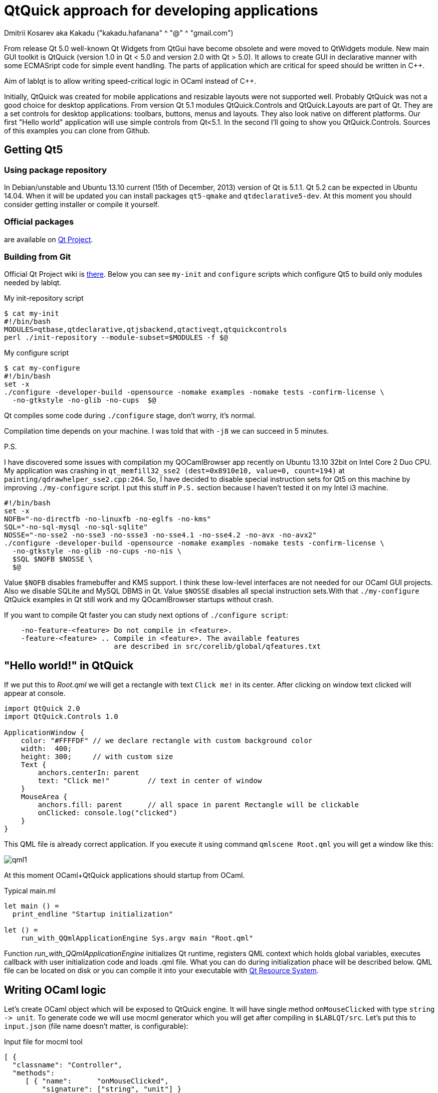 QtQuick approach for developing applications
============================================
Dmitrii Kosarev aka Kakadu ("kakadu.hafanana" ^ "@" ^ "gmail.com")

From release Qt 5.0 well-known Qt Widgets from QtGui have become obsolete and were moved to QtWidgets module. New main GUI toolkit is QtQuick (version 1.0 in Qt < 5.0 and version 2.0 with Qt > 5.0). It allows to create GUI in declarative manner with some ECMASript code for simple event handling. The parts of application which are critical for speed should be written in C++.

Aim of lablqt is to allow writing speed-critical logic in OCaml instead of C++.

Initially, QtQuick was created for mobile applications and resizable layouts were not supported well. Probably QtQuick was not a good choice for desktop applications. From version Qt 5.1 modules QtQuick.Controls and QtQuick.Layouts are part of Qt. They are a set controls for desktop applications: toolbars, buttons, menus and layouts. They also look native on different platforms. Our first "Hello world" application will use simple controls from Qt<5.1. In the second I'll going to show you QtQuick.Controls. Sources of this examples you can clone from Github.

Getting Qt5
-----------
Using package repository
~~~~~~~~~~~~~~~~~~~~~~~~
In Debian/unstable and Ubuntu 13.10 current (15th of December, 2013) version of Qt is 5.1.1. Qt 5.2 can be expected in Ubuntu 14.04. When it will be updated you can install packages `qt5-qmake` and `qtdeclarative5-dev`. At this moment you should consider getting installer or compile it yourself.

Official packages
~~~~~~~~~~~~~~~~~
are available on http://download.qt-project.org/official_releases/qt/5.2/5.2.0/[Qt Project].

Building from Git
~~~~~~~~~~~~~~~~~
Official Qt Project wiki is
http://qt-project.org/wiki/Building_Qt_5_from_Git[there]. Below you
can see `my-init` and `configure` scripts which configure
Qt5 to build only modules needed by lablqt.

.My init-repository script
----
$ cat my-init
#!/bin/bash
MODULES=qtbase,qtdeclarative,qtjsbackend,qtactiveqt,qtquickcontrols
perl ./init-repository --module-subset=$MODULES -f $@
----

.My configure script
----
$ cat my-configure
#!/bin/bash
set -x
./configure -developer-build -opensource -nomake examples -nomake tests -confirm-license \
  -no-gtkstyle -no-glib -no-cups  $@
----

Qt compiles some code during `./configure` stage, don't worry, it's
normal.

Compilation time depends on your machine. I was told that with `-j8`
we can succeed in 5 minutes.

.P.S.
I have discovered some issues with compilation my QOCamlBrowser app recently on Ubuntu 13.10 32bit on Intel Core 2 Duo CPU. My application was crashing in `qt_memfill32_sse2 (dest=0x8910e10, value=0, count=194)` at `painting/qdrawhelper_sse2.cpp:264`. So, I have decided to disable special instruction sets for Qt5 on this machine by improving `./my-configure` script. I put this stuff in `P.S.` section because I haven't tested it on my Intel i3 machine.
----
#!/bin/bash
set -x
NOFB="-no-directfb -no-linuxfb -no-eglfs -no-kms"
SQL="-no-sql-mysql -no-sql-sqlite"
NOSSE="-no-sse2 -no-sse3 -no-ssse3 -no-sse4.1 -no-sse4.2 -no-avx -no-avx2"
./configure -developer-build -opensource -nomake examples -nomake tests -confirm-license \
  -no-gtkstyle -no-glib -no-cups -no-nis \
  $SQL $NOFB $NOSSE \
  $@
----
Value `$NOFB` disables framebuffer and KMS support. I think these low-level interfaces are not needed for our OCaml GUI projects. Also we disable SQLite and MySQL DBMS in Qt. Value `$NOSSE` disables all special instruction sets.With that `./my-configure` QtQuick examples in Qt still work and my QOcamlBrowser startups without crash.

If you want to compile Qt faster you can study next options of `./configure script`:

----
    -no-feature-<feature> Do not compile in <feature>.
    -feature-<feature> .. Compile in <feature>. The available features
                          are described in src/corelib/global/qfeatures.txt
----

[[hello_world]]
"Hello world!" in QtQuick
-------------------------

If we put this to 'Root.qml' we will get a rectangle with text `Click me!` in its center. After clicking on window text clicked will appear at console.

----
import QtQuick 2.0
import QtQuick.Controls 1.0

ApplicationWindow {
    color: "#FFFFDF" // we declare rectangle with custom background color
    width:  400;
    height: 300;     // with custom size
    Text {
        anchors.centerIn: parent
        text: "Click me!"         // text in center of window
    }
    MouseArea {
        anchors.fill: parent      // all space in parent Rectangle will be clickable
        onClicked: console.log("clicked")
    }
}
----

This QML file is already correct application. If you execute it using command `qmlscene Root.qml` you will get a window like this:

image:images/qml1.png[]

At this moment OCaml+QtQuick applications should startup from OCaml.

.Typical main.ml
----
let main () = 
  print_endline "Startup initialization"

let () =
    run_with_QQmlApplicationEngine Sys.argv main "Root.qml"

----

Function 'run_with_QQmlApplicationEngine' initializes Qt runtime, registers QML context which holds global variables, executes callback with user initialization code and loads .qml file. What you can do during initialization phace will be described below. QML file can be located on disk or you can compile it into your executable with http://qt-project.org/doc/qt-5.0/qtcore/resources.html[Qt Resource System].

[[ocaml_side]]
Writing OCaml logic
-------------------

Let's create OCaml object which will be exposed to QtQuick engine. It
will have single method `onMouseClicked` with type `string ->
unit`. To generate code we will use mocml generator which you will get
after compiling in `$LABLQT/src`. Let's put this to `input.json` (file
name doesn't matter, is configurable):

.Input file for mocml tool
----
[ {
  "classname": "Controller",
  "methods":
     [ { "name":      "onMouseClicked",
         "signature": ["string", "unit"] }
     ],
  "properties": [],
  "slots": [],
  "signals": []
} ]
----

After executing `mocml input.json` three files will be
generated: `Controller_c.h`, `Controller_c.cpp` and `Controller.ml`. A
part of `Controller.ml` will look like that:

.Class skeleton generated my mocml
----
class virtual base_Controller cppobj = object(self)
  ...
  method virtual onMouseClicked: string -> unit
end
----
As you see, base class `base_Controller` is created. We will inherit it and implement virtual method `onMouseClicked` in file `program.ml`:

.OCaml initialization code
----
open QmlContext

let main () =
  let controller_cppobj = Controller.create_Controller () in
  let controller = object(self)
    inherit Controller.base_Controller controller_cppobj as super
    method onMouseClicked msg = Printf.printf "OCaml says: '%s'\n%!" msg
  end in
  set_context_property ~ctx:(get_view_exn ~name:"rootContext") ~name:"controller" controller#handler
----

After executing `QmlContext.set_context_property` we are able to use in QML side
variable called `controller`:

----
ApplicationWindow { // root rectangle
          ....
          MouseArea {
              anchors.fill: parent      // all space in parent Rectangle will be clickable
              onClicked: controller.onMouseClicked("message");
          }
}
----
After executing program when you will click on window you will se console output.
Code of this example you can find there: https://github.com/Kakadu/lablqt/tree/qml-dev/qml/helloworld

[[views]]
QtQuick Controls, Layouts and Model/View pattern
------------------------------------------------

Since Qt version 5.1 it easy to create desktop applications which look like native. API documentaion can be found http://doc-snapshot.qt-project.org/qt5-stable/qtquickcontrols/qtquickcontrols-index.html[there] and http://doc-snapshot.qt-project.org/qt5-stable/qtquicklayouts/qtquicklayouts-index.html[there].

.Menus with QtQuick Controls
----
ApplicationWindow {
    width: 1366
    height: 768
    menuBar: MenuBar {
        Menu {
            title: "Edit"

            MenuItem {
                text: "Cut";    shortcut: "Ctrl+X";
                onTriggered: console.log("")
            }
            MenuItem {
                text: "Copy";   shortcut: "Ctrl+C"
                onTriggered: console.log("")
            }
            MenuItem {
                text: "Paste";  shortcut: "Ctrl+V"
                onTriggered: console.log("")
            }
        }
    }
    ....
}
----
.ToolBars are supported too
----
    toolBar: ToolBar {
        RowLayout {
            anchors.margins: 8
            anchors.fill: parent
            ToolButton {
                text: "Press me"
                onClicked: console.log("Press me clicked")
            }
        }
    }
----
QtQuick uses Model/View pattern for creating views. I.e. when you
                create a view you should provide an object with data
                (model) and a way to render it. Models can be created
                both in QML file and in C++. Let's create a model with
                QML:

.Simple model for TableView
----
    ListModel {
        id: libraryModel
        ListElement{ title: "A Masterpiece" ; author: "Gabriel" }
        ListElement{ title: "Brilliance"    ; author: "Jens" }
        ListElement{ title: "Outstanding"   ; author: "Frederik" }
    }
----
It is a ListModel with three elements. Each element has two properties of type string: title and author. We will use them while declaring view for this model:

.Simple TableView example
----
    TableView {
        model: libraryModel
        anchors.fill: parent

        TableViewColumn { title: "Title";  role: "title"  }
        TableViewColumn { title: "Author"; role: "author" }
    }
----
You can see there a table view with two columns. Each column have header title: "Title" and "Author" respectivly. Elements of this table will be constructed according to its model object (if the model is a list of three elements the three item in view will be constructed).
Screenshot there: image:images/QtQuickControls1.png[title]

[[datamodels]]
Defining model in OCaml
-----------------------
Often we want dynamic models which will report to view about newly added rows, columns and data changes. In Qt world it is achieved by defining model in C++ as a sublclass of `QAbstractItemModel`. More information in this topic you can get at Qt Project.
We also have special option in JSON which subclasses generated object from
http://qt-project.org/doc/qt-5.0/qtcore/qabstractitemmodel.html[QAbstractItemModel]
automatically.

.Input file mocml with model class defined
----
{
    "classname": "MainModel",
    "basename":  "QAbstractItemModel",
    "methods": [],
    "properties": [],
    "slots": [],
    "signals": []
}
----
Our model will provide access to objects which have two properties:
    author and title. We will call it DataItem and put into input.json
    too.

.Input file for mocml with data object definition
----
{
    "classname": "DataItem",
    "methods": [],
    "properties":
      [ { "name":      "author",
          "get":       "author",
          "set":       "setName",
          "notify":    "nameChanged",
          "type":      "string" }
      , { "name":      "title",
          "get":       "title",
          "set":       "setTitle",
          "notify":    "titleChanged",
          "type":      "string" }
      ],
    "slots": [],
    "signals": []
}
----

Now let's define out model and expose it to QtQuick engine in initialization block of program.ml. Initial data will be a list of pairs title/author:

----
  let data =
    [ ("Анна Керенина",           "Лев Толстой")
    ; ("Война и Мир",             "Лев Толстой")
    ; ("Les Misérables",          "Victor Hugo")
    ; ("Les Trois Mousquetaires", "Alexandre Dumas, père")
    ] in
----

Using it we need to construct DataItems:

----
  let dataItems = List.map (fun (title,author) ->
    let cppobj = DataItem.create_DataItem () in
    object
      inherit DataItem.base_DataItem cppobj as super
      method author () = author
      method title () = title
    end
  ) data in
----

Generated MainModel class has many virtual methods. We need only
    1-dimensional model, that's why some methods has very simple
    implementation

----
  let model_cppobj = MainModel.create_MainModel () in
  MainModel.add_role model_cppobj 555 "someRoleName";

  let model = object(self)
    inherit MainModel.base_MainModel model_cppobj as super
    method parent _ = QModelIndex.empty
    method columnCount _ = 1
    method index row column parent =
      if (row>=0 && row self#rowCount parent) then QModelIndex.make ~row ~column:0
      else QModelIndex.empty
    method rowCount _ = List.length dataItems
    ...
----

In method data we will return dataItem from our list if role of
    element is OK. Magic number 555 appears because we are defining
    user role for model.

----
    ...
    method data index role =
      let r = QModelIndex.row index in
      if (r<0 || r>= List.length data) then QVariant.empty
      else begin
        match role with
          | 0 | 555 -> QVariant.of_object (List.nth dataItems r)#handler
          | _ -> QVariant.empty
      end
  end in
  set_context_property ~ctx:(get_view_exn ~name:"rootContext")
    ~name:"mainModel" model#handler
----
And if model of our TableView is mainModel we will get something like
    this: image:images/QtQuickControls2.png[title]


////
The First Section
-----------------
Article sections start at level 1 and can be nested up to four levels
deep.
footnote:[An example footnote.]
indexterm:[Example index entry]

And now for something completely different: ((monkeys)), lions and
tigers (Bengal and Siberian) using the alternative syntax index
entries.
(((Big cats,Lions)))
(((Big cats,Tigers,Bengal Tiger)))
(((Big cats,Tigers,Siberian Tiger)))
Note that multi-entry terms generate separate index entries.

Here are a couple of image examples: an image:images/smallnew.png[]
example inline image followed by an example block image:
////

////
[glossary]
Example Glossary
----------------
Glossaries are optional. Glossaries entries are an example of a style
of AsciiDoc labeled lists.

[glossary]
A glossary term::
  The corresponding (indented) definition.

A second glossary term::
  The corresponding (indented) definition.
////

ifdef::backend-docbook[]
[index]
Example Index
-------------
////////////////////////////////////////////////////////////////
The index is normally left completely empty, it's contents being
generated automatically by the DocBook toolchain.
////////////////////////////////////////////////////////////////
endif::backend-docbook[]
